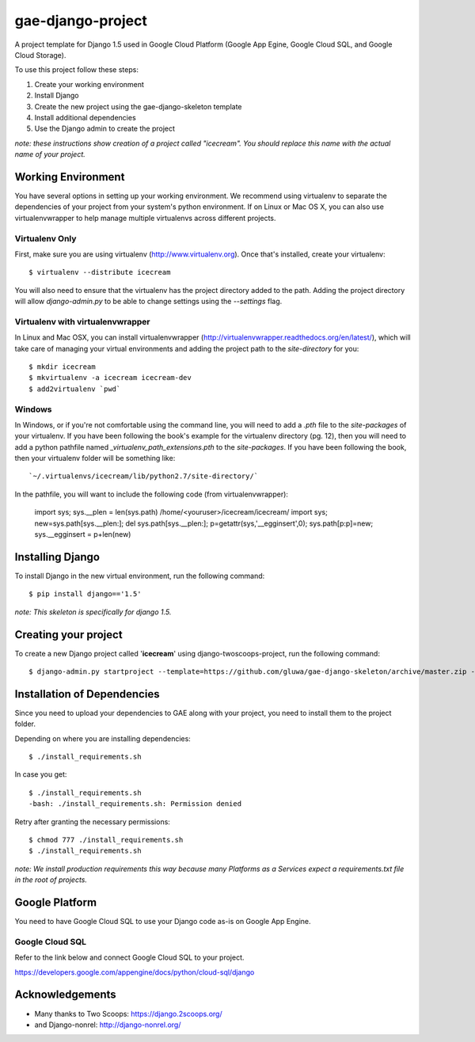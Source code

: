 ==================
gae-django-project
==================

A project template for Django 1.5 used in Google Cloud Platform (Google App Egine, Google Cloud SQL, and Google Cloud Storage).

To use this project follow these steps:

#. Create your working environment
#. Install Django
#. Create the new project using the gae-django-skeleton template
#. Install additional dependencies
#. Use the Django admin to create the project

*note: these instructions show creation of a project called "icecream".  You
should replace this name with the actual name of your project.*

Working Environment
===================

You have several options in setting up your working environment.  We recommend
using virtualenv to separate the dependencies of your project from your system's
python environment.  If on Linux or Mac OS X, you can also use virtualenvwrapper to help manage multiple virtualenvs across different projects.

Virtualenv Only
---------------

First, make sure you are using virtualenv (http://www.virtualenv.org). Once
that's installed, create your virtualenv::

    $ virtualenv --distribute icecream

You will also need to ensure that the virtualenv has the project directory
added to the path. Adding the project directory will allow `django-admin.py` to
be able to change settings using the `--settings` flag.

Virtualenv with virtualenvwrapper
--------------------------

In Linux and Mac OSX, you can install virtualenvwrapper (http://virtualenvwrapper.readthedocs.org/en/latest/),
which will take care of managing your virtual environments and adding the
project path to the `site-directory` for you::

    $ mkdir icecream
    $ mkvirtualenv -a icecream icecream-dev
    $ add2virtualenv `pwd`

Windows
----------

In Windows, or if you're not comfortable using the command line, you will need
to add a `.pth` file to the `site-packages` of your virtualenv. If you have
been following the book's example for the virtualenv directory (pg. 12), then
you will need to add a python pathfile named `_virtualenv_path_extensions.pth`
to the `site-packages`. If you have been following the book, then your
virtualenv folder will be something like::

    `~/.virtualenvs/icecream/lib/python2.7/site-directory/`

In the pathfile, you will want to include the following code (from
virtualenvwrapper):

    import sys; sys.__plen = len(sys.path)
    /home/<youruser>/icecream/icecream/
    import sys; new=sys.path[sys.__plen:]; del sys.path[sys.__plen:]; p=getattr(sys,'__egginsert',0); sys.path[p:p]=new; sys.__egginsert = p+len(new)

Installing Django
=================

To install Django in the new virtual environment, run the following command::

    $ pip install django=='1.5'

*note: This skeleton is specifically for django 1.5.*

Creating your project
=====================

To create a new Django project called '**icecream**' using
django-twoscoops-project, run the following command::

    $ django-admin.py startproject --template=https://github.com/gluwa/gae-django-skeleton/archive/master.zip --extension=py,rst,html,sh icecream_project

Installation of Dependencies
=============================

Since you need to upload your dependencies to GAE along with your project,
you need to install them to the project folder.

Depending on where you are installing dependencies::

    $ ./install_requirements.sh

In case you get::

    $ ./install_requirements.sh
    -bash: ./install_requirements.sh: Permission denied

Retry after granting the necessary permissions::

    $ chmod 777 ./install_requirements.sh
    $ ./install_requirements.sh

*note: We install production requirements this way because many Platforms as a
Services expect a requirements.txt file in the root of projects.*

Google Platform
===============

You need to have Google Cloud SQL to use your Django code as-is on Google App Engine.

Google Cloud SQL
----------------

Refer to the link below and connect Google Cloud SQL to your project.

https://developers.google.com/appengine/docs/python/cloud-sql/django

Acknowledgements
================

- Many thanks to Two Scoops: https://django.2scoops.org/
- and Django-nonrel: http://django-nonrel.org/